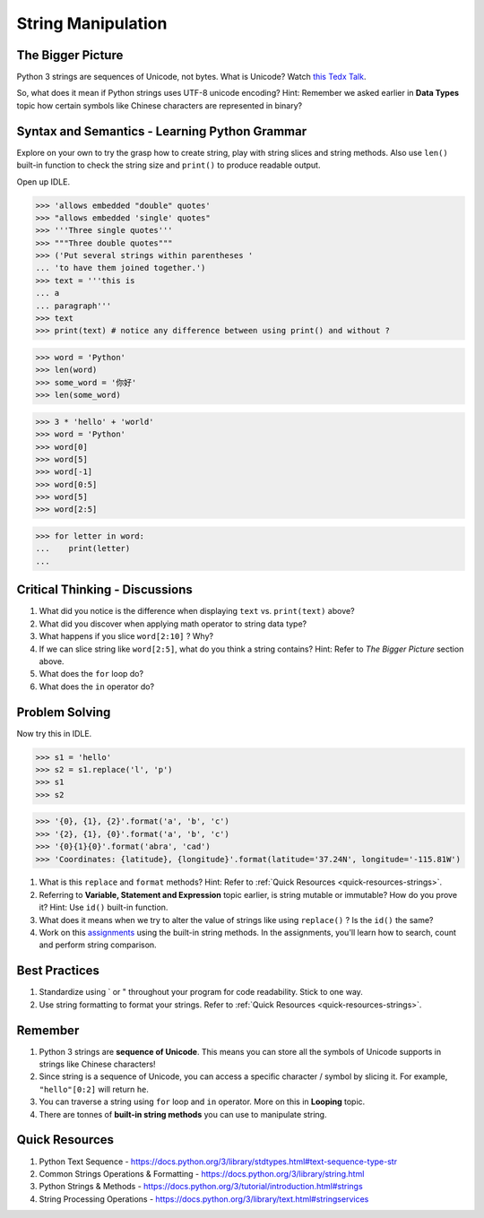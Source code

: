===================
String Manipulation
===================
The Bigger Picture
------------------

Python 3 strings are sequences of Unicode, not bytes. What is Unicode? Watch `this Tedx Talk <https://www.youtube.com/watch?v=IRdupNXpm8k>`_.

So, what does it mean if Python strings uses UTF-8 unicode encoding? 
Hint: Remember we asked earlier in **Data Types** topic how certain symbols like Chinese characters are represented in binary? 

Syntax and Semantics - Learning Python Grammar
----------------------------------------------
Explore on your own to try the grasp how to create string, play with string slices and string methods. 
Also use ``len()`` built-in function to check the string size and ``print()`` to produce readable output. 

Open up IDLE.

>>> 'allows embedded "double" quotes'
>>> "allows embedded 'single' quotes"
>>> '''Three single quotes'''
>>> """Three double quotes"""
>>> ('Put several strings within parentheses '
... 'to have them joined together.')
>>> text = '''this is
... a
... paragraph'''
>>> text
>>> print(text) # notice any difference between using print() and without ?

>>> word = 'Python'
>>> len(word)
>>> some_word = '你好'
>>> len(some_word)

>>> 3 * 'hello' + 'world'
>>> word = 'Python'
>>> word[0]
>>> word[5]
>>> word[-1]
>>> word[0:5]
>>> word[5]
>>> word[2:5]

>>> for letter in word:
...    print(letter)
...

Critical Thinking - Discussions
-------------------------------
1. What did you notice is the difference when displaying ``text`` vs. ``print(text)`` above? 
2. What did you discover when applying math operator to string data type?
3. What happens if you slice ``word[2:10]`` ? Why?
4. If we can slice string like ``word[2:5]``, what do you think a string contains? Hint: Refer to `The Bigger Picture` section above.
5. What does the ``for`` loop do? 
6. What does the ``in`` operator do?

Problem Solving
---------------

Now try this in IDLE.

>>> s1 = 'hello'
>>> s2 = s1.replace('l', 'p')
>>> s1
>>> s2

>>> '{0}, {1}, {2}'.format('a', 'b', 'c')
>>> '{2}, {1}, {0}'.format('a', 'b', 'c')
>>> '{0}{1}{0}'.format('abra', 'cad')
>>> 'Coordinates: {latitude}, {longitude}'.format(latitude='37.24N', longitude='-115.81W')

1. What is this ``replace`` and ``format`` methods? Hint: Refer to :ref:`Quick Resources <quick-resources-strings>`.
2. Referring to **Variable, Statement and Expression** topic earlier, is string mutable or immutable? How do you prove it? Hint: Use ``id()`` built-in function.
3. What does it means when we try to alter the value of strings like using ``replace()`` ?  Is the ``id()`` the same?
4. Work on this `assignments <https://repl.it/classroom/invite/LowDucE>`_ using the built-in string methods. In the assignments, you'll learn how to search, count and perform string comparison.

Best Practices
--------------
1. Standardize using ` or " throughout your program for code readability. Stick to one way.
2. Use string formatting to format your strings. Refer to :ref:`Quick Resources <quick-resources-strings>`.

Remember
--------
1. Python 3 strings are **sequence of Unicode**. This means you can store all the symbols of Unicode supports in strings like Chinese characters!
2. Since string is a sequence of Unicode, you can access a specific character / symbol by slicing it. For example, ``"hello"[0:2]`` will return ``he``.
3. You can traverse a string using ``for`` loop and ``in`` operator. More on this in **Looping** topic.
4. There are tonnes of **built-in string methods** you can use to manipulate string.  

.. _quick-resources-strings:

Quick Resources
---------------
1. Python Text Sequence - https://docs.python.org/3/library/stdtypes.html#text-sequence-type-str
2. Common Strings Operations & Formatting - https://docs.python.org/3/library/string.html
3. Python Strings & Methods - https://docs.python.org/3/tutorial/introduction.html#strings
4. String Processing Operations - https://docs.python.org/3/library/text.html#stringservices
